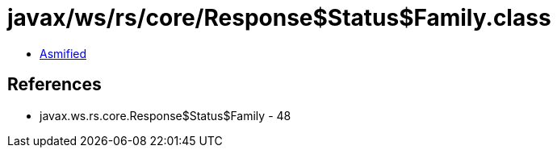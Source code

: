 = javax/ws/rs/core/Response$Status$Family.class

 - link:Response$Status$Family-asmified.java[Asmified]

== References

 - javax.ws.rs.core.Response$Status$Family - 48
